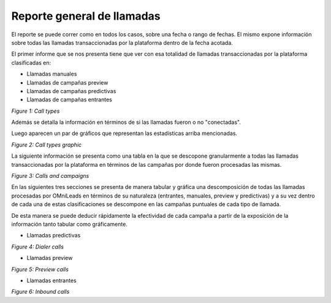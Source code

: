 Reporte general de llamadas
****************************

El reporte se puede correr como en todos los casos, sobre una fecha o rango de fechas. El mismo expone información
sobre todas las llamadas transaccionadas por la plataforma dentro de la fecha acotada.

El primer informe que se nos presenta tiene que ver con esa totalidad de llamadas transaccionadas por la plataforma
clasificadas en:

- Llamadas manuales
- Llamadas de campañas preview
- Llamadas de campañas predictivas
- Llamadas de campañas entrantes

.. image:: images/output_gral_calls_1.png

*Figure 1: Call types*

Además se detalla la información en términos de si las llamadas fueron o no "conectadas".

Luego aparecen un par de gráficos que representan las estadísticas arriba mencionadas.

.. image:: images/output_gral_calls_2.png

*Figure 2: Call types graphic*

La siguiente información se presenta como una tabla en la que se descopone granularmente a todas las llamadas transaccionadas
por la plataforma en términos de las campañas por donde fueron procesadas las mismas.

.. image:: images/output_gral_calls_3.png

*Figure 3: Calls and campaigns*

En las siguientes tres secciones se presenta de manera tabular y gráfica una descomposición de todas las llamadas procesadas
por OMniLeads en términos de su naturaleza (entrantes, manuales, preview y predictivas) y a su vez dentro de cada una
de estas clasificaciones se descompone en las campañas puntuales de cada tipo de llamada.

De esta manera se puede deducir rápidamente la efectividad de cada campaña a partir de la exposición de la información
tanto tabular como gráficamente.

- Llamadas predictivas

.. image:: images/output_gral_calls_4.png

*Figure 4: Dialer calls*

- Llamadas preview

.. image:: images/output_gral_calls_6.png

*Figure 5: Preview calls*

- Llamadas entrantes

.. image:: images/output_gral_calls_5.png


*Figure 6: Inbound calls*
